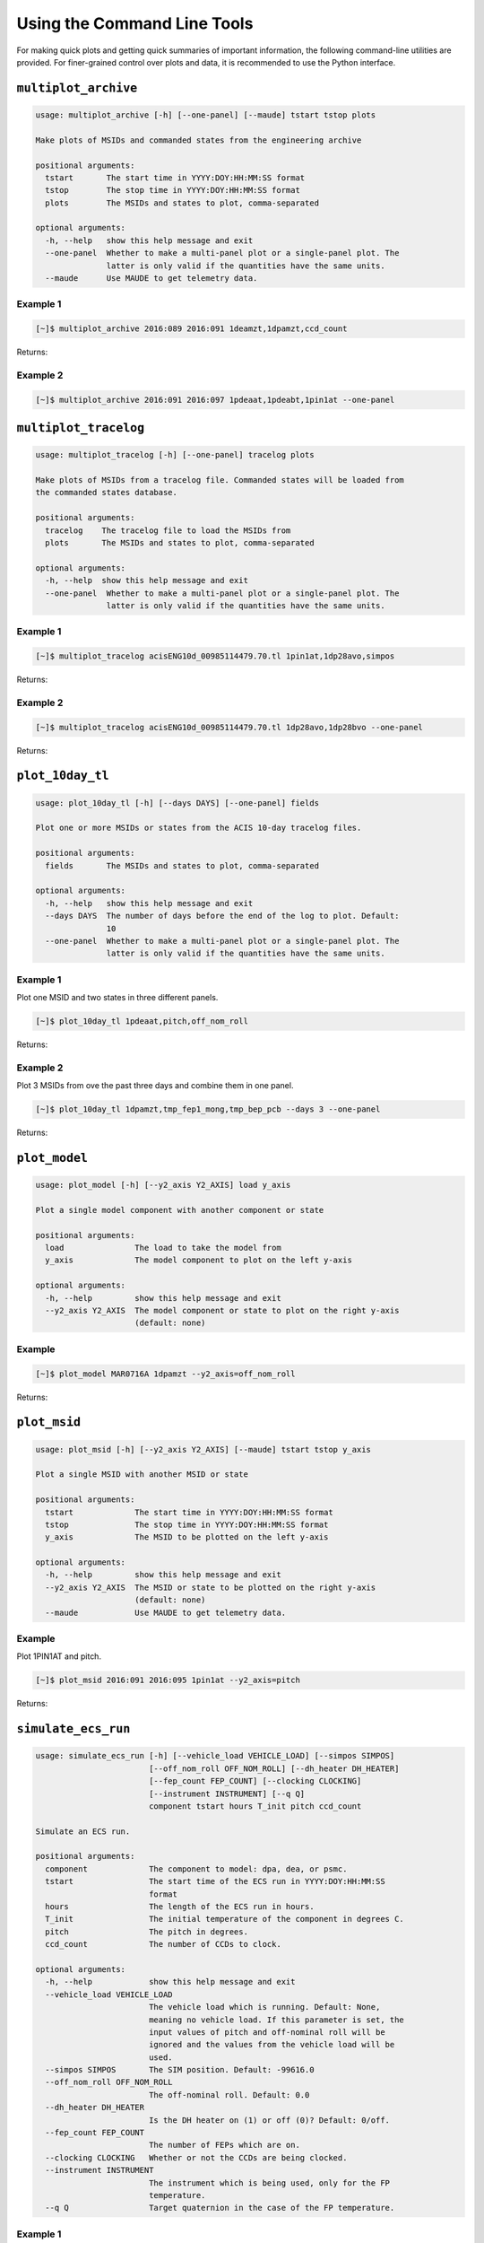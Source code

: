 Using the Command Line Tools
============================

For making quick plots and getting quick summaries of important information, the 
following command-line utilities are provided. For finer-grained control over plots
and data, it is recommended to use the Python interface.

``multiplot_archive``
---------------------

.. code-block:: text

    usage: multiplot_archive [-h] [--one-panel] [--maude] tstart tstop plots
    
    Make plots of MSIDs and commanded states from the engineering archive
    
    positional arguments:
      tstart       The start time in YYYY:DOY:HH:MM:SS format
      tstop        The stop time in YYYY:DOY:HH:MM:SS format
      plots        The MSIDs and states to plot, comma-separated
    
    optional arguments:
      -h, --help   show this help message and exit
      --one-panel  Whether to make a multi-panel plot or a single-panel plot. The
                   latter is only valid if the quantities have the same units.
      --maude      Use MAUDE to get telemetry data.

Example 1
+++++++++

.. code-block:: bash

    [~]$ multiplot_archive 2016:089 2016:091 1deamzt,1dpamzt,ccd_count
    
Returns:

.. image:: _images/multiplot_archive.png

Example 2
+++++++++

.. code-block:: bash

    [~]$ multiplot_archive 2016:091 2016:097 1pdeaat,1pdeabt,1pin1at --one-panel

.. image:: _images/one_panel_multi_archive.png

``multiplot_tracelog``
----------------------

.. code-block:: text

    usage: multiplot_tracelog [-h] [--one-panel] tracelog plots
    
    Make plots of MSIDs from a tracelog file. Commanded states will be loaded from
    the commanded states database.
    
    positional arguments:
      tracelog    The tracelog file to load the MSIDs from
      plots       The MSIDs and states to plot, comma-separated
    
    optional arguments:
      -h, --help  show this help message and exit
      --one-panel  Whether to make a multi-panel plot or a single-panel plot. The
                   latter is only valid if the quantities have the same units.

Example 1
+++++++++

.. code-block:: bash
    
    [~]$ multiplot_tracelog acisENG10d_00985114479.70.tl 1pin1at,1dp28avo,simpos
    
Returns:

.. image:: _images/multiplot_tracelog.png

Example 2
+++++++++

.. code-block:: bash
    
    [~]$ multiplot_tracelog acisENG10d_00985114479.70.tl 1dp28avo,1dp28bvo --one-panel
    
Returns:

.. image:: _images/one_panel_multi_tracelog.png

``plot_10day_tl``
-----------------

.. code-block:: text

    usage: plot_10day_tl [-h] [--days DAYS] [--one-panel] fields

    Plot one or more MSIDs or states from the ACIS 10-day tracelog files.

    positional arguments:
      fields       The MSIDs and states to plot, comma-separated

    optional arguments:
      -h, --help   show this help message and exit
      --days DAYS  The number of days before the end of the log to plot. Default:
                   10
      --one-panel  Whether to make a multi-panel plot or a single-panel plot. The
                   latter is only valid if the quantities have the same units.

Example 1
+++++++++

Plot one MSID and two states in three different panels.

.. code-block:: bash

    [~]$ plot_10day_tl 1pdeaat,pitch,off_nom_roll

Returns:

.. image:: _images/plot_10day_ex1.png

Example 2
+++++++++

Plot 3 MSIDs from ove the past three days and combine them in one panel.

.. code-block:: bash

    [~]$ plot_10day_tl 1dpamzt,tmp_fep1_mong,tmp_bep_pcb --days 3 --one-panel

Returns:

.. image:: _images/plot_10day_ex2.png

``plot_model``
--------------

.. code-block:: text

    usage: plot_model [-h] [--y2_axis Y2_AXIS] load y_axis
    
    Plot a single model component with another component or state
    
    positional arguments:
      load               The load to take the model from
      y_axis             The model component to plot on the left y-axis
    
    optional arguments:
      -h, --help         show this help message and exit
      --y2_axis Y2_AXIS  The model component or state to plot on the right y-axis
                         (default: none)

Example
+++++++

.. code-block:: bash

    [~]$ plot_model MAR0716A 1dpamzt --y2_axis=off_nom_roll
    
Returns:

.. image:: _images/plot_model.png

``plot_msid``
-------------

.. code-block:: text

    usage: plot_msid [-h] [--y2_axis Y2_AXIS] [--maude] tstart tstop y_axis
    
    Plot a single MSID with another MSID or state
    
    positional arguments:
      tstart             The start time in YYYY:DOY:HH:MM:SS format
      tstop              The stop time in YYYY:DOY:HH:MM:SS format
      y_axis             The MSID to be plotted on the left y-axis
    
    optional arguments:
      -h, --help         show this help message and exit
      --y2_axis Y2_AXIS  The MSID or state to be plotted on the right y-axis
                         (default: none)
      --maude            Use MAUDE to get telemetry data.


Example
+++++++

Plot 1PIN1AT and pitch. 

.. code-block:: bash

    [~]$ plot_msid 2016:091 2016:095 1pin1at --y2_axis=pitch

Returns:

.. image:: _images/plot_msid.png

``simulate_ecs_run``
--------------------

.. code-block:: text

    usage: simulate_ecs_run [-h] [--vehicle_load VEHICLE_LOAD] [--simpos SIMPOS]
                            [--off_nom_roll OFF_NOM_ROLL] [--dh_heater DH_HEATER]
                            [--fep_count FEP_COUNT] [--clocking CLOCKING]
                            [--instrument INSTRUMENT] [--q Q]
                            component tstart hours T_init pitch ccd_count
    
    Simulate an ECS run.
    
    positional arguments:
      component             The component to model: dpa, dea, or psmc.
      tstart                The start time of the ECS run in YYYY:DOY:HH:MM:SS
                            format
      hours                 The length of the ECS run in hours.
      T_init                The initial temperature of the component in degrees C.
      pitch                 The pitch in degrees.
      ccd_count             The number of CCDs to clock.
    
    optional arguments:
      -h, --help            show this help message and exit
      --vehicle_load VEHICLE_LOAD
                            The vehicle load which is running. Default: None,
                            meaning no vehicle load. If this parameter is set, the
                            input values of pitch and off-nominal roll will be
                            ignored and the values from the vehicle load will be
                            used.
      --simpos SIMPOS       The SIM position. Default: -99616.0
      --off_nom_roll OFF_NOM_ROLL
                            The off-nominal roll. Default: 0.0
      --dh_heater DH_HEATER
                            Is the DH heater on (1) or off (0)? Default: 0/off.
      --fep_count FEP_COUNT
                            The number of FEPs which are on.
      --clocking CLOCKING   Whether or not the CCDs are being clocked.
      --instrument INSTRUMENT
                            The instrument which is being used, only for the FP
                            temperature.
      --q Q                 Target quaternion in the case of the FP temperature.

Example 1
+++++++++

To run the 1DPAMZT model with the following conditions:

* Start time: 2015:100:12:45:30
* Length of ECS run: 24 hours
* Initial temperature: 10.0 degrees C
* Pitch: 150 degrees
* CCD count: 6
* Off-nominal roll: 12.0 degrees

.. code-block:: bash

    [~]$ simulate_ecs_run dpa 2015:100:12:45:30 24 10.0 150. 6 --off_nom_roll 12.0

Returns:

.. code-block:: text

    acispy: [INFO     ] 2020-07-15 14:25:22,895 Run Parameters
    acispy: [INFO     ] 2020-07-15 14:25:22,895 --------------
    acispy: [INFO     ] 2020-07-15 14:25:22,895 Start Datestring: 2015:100:12:45:30.000
    acispy: [INFO     ] 2020-07-15 14:25:22,895 Length of ECS run in hours: 24.0
    acispy: [INFO     ] 2020-07-15 14:25:22,895 Stop Datestring: 2015:101:15:32:22.000
    acispy: [INFO     ] 2020-07-15 14:25:22,895 Initial Temperature: 10 degrees C
    acispy: [INFO     ] 2020-07-15 14:25:22,895 CCD Count: 6
    acispy: [INFO     ] 2020-07-15 14:25:22,895 FEP Count: 6
    acispy: [INFO     ] 2020-07-15 14:25:22,895 Pitch: 150.0
    acispy: [INFO     ] 2020-07-15 14:25:22,895 SIM Position: -99616
    acispy: [INFO     ] 2020-07-15 14:25:22,896 Off-nominal Roll: 12.0
    acispy: [INFO     ] 2020-07-15 14:25:22,896 Detector Housing Heater: OFF
    acispy: [INFO     ] 2020-07-15 14:25:22,896 Model Result
    acispy: [INFO     ] 2020-07-15 14:25:22,896 ------------
    acispy: [INFO     ] 2020-07-15 14:25:22,896 The limit of 37.5 degrees C will be reached at 2015:100:20:23:20.816, after 27.4708 ksec.
    acispy: [INFO     ] 2020-07-15 14:25:22,896 The limit is reached before the end of the observation.
    acispy: [WARNING  ] 2020-07-15 14:25:22,896 This observation is NOT safe from a thermal perspective.
    acispy: [INFO     ] 2020-07-15 14:25:23,729 Image of the model run has been written to ecs_run_dpa_6chip_2015:100:12:45:30.png.

.. image:: _images/ecs_run.png

Example 2
+++++++++

To run the 1DEAMZT model with the following conditions:

* Start time: 2017:069:15:40:00
* Length of ECS run: 24 hours
* Initial temperature: 7.5 degrees C
* Pitch: 150 degrees
* CCD count: 4
* Off-nominal roll: 0.0 degrees

.. code-block:: bash

    [~]$ simulate_ecs_run dea 2017:069:15:40:00 24 7.5 150. 4 --off_nom_roll 0.0

Returns:

.. code-block:: text

    acispy: [INFO     ] 2020-07-15 14:33:20,718 Run Parameters
    acispy: [INFO     ] 2020-07-15 14:33:20,718 --------------
    acispy: [INFO     ] 2020-07-15 14:33:20,718 Start Datestring: 2017:069:15:40:00.000
    acispy: [INFO     ] 2020-07-15 14:33:20,718 Length of ECS run in hours: 24.0
    acispy: [INFO     ] 2020-07-15 14:33:20,718 Stop Datestring: 2017:070:18:26:52.000
    acispy: [INFO     ] 2020-07-15 14:33:20,718 Initial Temperature: 7.5 degrees C
    acispy: [INFO     ] 2020-07-15 14:33:20,718 CCD Count: 4
    acispy: [INFO     ] 2020-07-15 14:33:20,719 FEP Count: 4
    acispy: [INFO     ] 2020-07-15 14:33:20,719 Pitch: 150.0
    acispy: [INFO     ] 2020-07-15 14:33:20,719 SIM Position: -99616
    acispy: [INFO     ] 2020-07-15 14:33:20,719 Off-nominal Roll: 0.0
    acispy: [INFO     ] 2020-07-15 14:33:20,719 Detector Housing Heater: OFF
    acispy: [INFO     ] 2020-07-15 14:33:20,719 Model Result
    acispy: [INFO     ] 2020-07-15 14:33:20,719 ------------
    acispy: [INFO     ] 2020-07-15 14:33:20,719 The limit of 36.5 degrees C is never reached.
    acispy: [INFO     ] 2020-07-15 14:33:20,719 This observation is safe from a thermal perspective.
    acispy: [INFO     ] 2020-07-15 14:33:21,547 Image of the model run has been written to ecs_run_dea_4chip_2017:069:15:40:00.png.

.. image:: _images/ecs_run2.png

Example 3
+++++++++

This example assumes that the vehicle loads are still running, which means
that the input values of the pitch and the off-nominal roll are ignored in 
favor of 

To run the 1DPAMZT model with the following conditions:

* Start time: 2017:256:03:20:00 
* Length of ECS run: 24 hours
* Initial temperature: 10.0 degrees C
* Pitch: 0 degrees (the value doesn't matter)
* CCD count: 6
* Vehicle load: SEP0917C

.. code-block:: bash

    [~]$ simulate_ecs_run dpa 2017:256:03:20:00 24 10.0 0.0 6 --vehicle_load SEP0917C

Returns:

.. code-block:: text

    acispy: [INFO     ] 2020-07-15 14:34:38,946 Modeling a 6-chip observation concurrent with the SEP0917C vehicle loads.
    acispy: [INFO     ] 2020-07-15 14:34:40,801 Run Parameters
    acispy: [INFO     ] 2020-07-15 14:34:40,801 --------------
    acispy: [INFO     ] 2020-07-15 14:34:40,801 Start Datestring: 2017:256:03:20:00.000
    acispy: [INFO     ] 2020-07-15 14:34:40,801 Length of ECS run in hours: 24.0
    acispy: [INFO     ] 2020-07-15 14:34:40,801 Stop Datestring: 2017:257:06:06:52.000
    acispy: [INFO     ] 2020-07-15 14:34:40,802 Initial Temperature: 10 degrees C
    acispy: [INFO     ] 2020-07-15 14:34:40,802 CCD Count: 6
    acispy: [INFO     ] 2020-07-15 14:34:40,802 FEP Count: 6
    acispy: [INFO     ] 2020-07-15 14:34:40,802 Pitch: Min: 46.56, Max: 156
    acispy: [INFO     ] 2020-07-15 14:34:40,802 SIM Position: -99616
    acispy: [INFO     ] 2020-07-15 14:34:40,802 Off-nominal Roll: Min: -12.5116, Max: 13.7689
    acispy: [INFO     ] 2020-07-15 14:34:40,802 Detector Housing Heater: OFF
    acispy: [INFO     ] 2020-07-15 14:34:40,802 Model Result
    acispy: [INFO     ] 2020-07-15 14:34:40,802 ------------
    acispy: [INFO     ] 2020-07-15 14:34:40,803 The limit of 37.5 degrees C will be reached at 2017:256:11:06:54.816, after 28.0148 ksec.
    acispy: [INFO     ] 2020-07-15 14:34:40,803 The limit is reached before the end of the observation.
    acispy: [WARNING  ] 2020-07-15 14:34:40,803 This observation is NOT safe from a thermal perspective.
    acispy: [INFO     ] 2020-07-15 14:34:41,808 Image of the model run has been written to ecs_run_dpa_6chip_2017:256:03:20:00.png.

.. image:: _images/ecs_run3.png

``phase_scatter_plot``
----------------------

.. code-block:: text

    usage: phase_scatter_plot [-h] [--c_field C_FIELD] [--cmap CMAP] [--maude]
                              tstart tstop x_field y_field
    
    Make a phase scatter plot of one MSID or state versus another within a certain
    time frame.
    
    positional arguments:
      tstart             The start time in YYYY:DOY:HH:MM:SS format
      tstop              The stop time in YYYY:DOY:HH:MM:SS format
      x_field            The MSID or state to plot on the x-axis
      y_field            The MSID or state to plot on the y-axis
    
    optional arguments:
      -h, --help         show this help message and exit
      --c_field C_FIELD  The MSID or state to plot using colors
      --cmap CMAP        The colormap to use if plotting colors
      --maude            Use MAUDE to get telemetry data.

Example 1
+++++++++

.. code-block:: bash

    [~]$ phase_scatter_plot 2017:100 2017:200 1deamzt 1dpamzt

Returns:

.. image:: _images/phase_scatter_plot1.png

Example 2
+++++++++

.. code-block:: bash

    [~]$ phase_scatter_plot 2017:100 2017:200 1deamzt 1dpamzt --c_field ccd_count --cmap=jet

Returns:

.. image:: _images/phase_scatter_plot2.png

``phase_histogram_plot``
------------------------

.. code-block:: text

    usage: phase_histogram_plot [-h] [--scale SCALE] [--cmap CMAP] [--maude]
                                tstart tstop x_field y_field x_bins y_bins
    
    Make a phase plot of one MSID or state versus another within a certain time
    frame.
    
    positional arguments:
      tstart         The start time in YYYY:DOY:HH:MM:SS format
      tstop          The stop time in YYYY:DOY:HH:MM:SS format
      x_field        The MSID or state to plot on the x-axis
      y_field        The MSID or state to plot on the y-axis
      x_bins         The number of bins on the x-axis
      y_bins         The number of bins on the y-axis
    
    optional arguments:
      -h, --help     show this help message and exit
      --scale SCALE  Use linear or log scaling for the histogram, default 'linear'
      --cmap CMAP    The colormap for the histogram, default 'hot'
      --maude        Use MAUDE to get telemetry data.

Example
+++++++

.. code-block:: bash

    [~]$ phase_histogram_plot 2017:100 2017:200 1deamzt 1dpamzt 40 40 --scale=log --cmap=hsv

Returns:

.. image:: _images/phase_histogram_plot.png